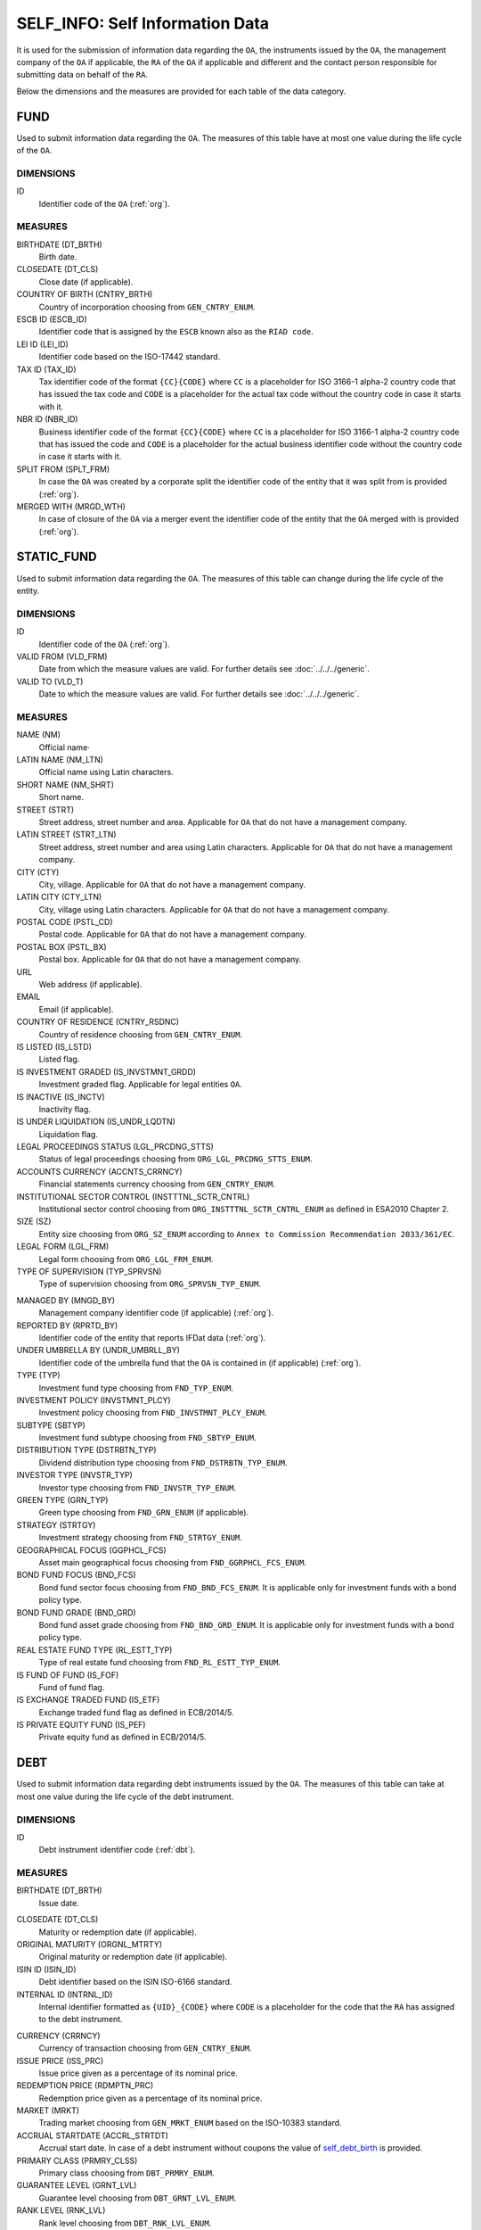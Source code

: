 SELF_INFO: Self Information Data 
================================

It is used for the submission of information data regarding the ``OA``, the
instruments issued by the ``OA``, the management company of the ``OA`` if applicable, the ``RA`` of the ``OA`` if applicable and different and the contact person responsible for submitting data on behalf of the ``RA``.

Below the dimensions and the measures are provided for each table of the data category.

FUND
----

Used to submit information data regarding the ``OA``.  The measures of this table have at most one
value during the life cycle of the ``OA``.

DIMENSIONS
~~~~~~~~~~

ID
    Identifier code of the ``OA`` (:ref:`org`).

MEASURES
~~~~~~~~~~

BIRTHDATE (DT_BRTH)
    Birth date.

CLOSEDATE (DT_CLS)
    Close date (if applicable).

COUNTRY OF BIRTH (CNTRY_BRTH)
    Country of incorporation choosing from ``GEN_CNTRY_ENUM``.

ESCB ID (ESCB_ID)
    Identifier code that is assigned by the ``ESCB`` known also as the ``RIAD code``.

LEI ID (LEI_ID)
    Identifier code based on the ISO-17442 standard.

TAX ID (TAX_ID)
    Tax identifier code of the format ``{CC}{CODE}`` where ``CC`` is a
    placeholder for  ISO 3166-1 alpha-2 country code that has issued the
    tax code and ``CODE`` is a placeholder for the actual tax code without the
    country code in case it starts with it.

NBR ID (NBR_ID)
    Business identifier code of the format ``{CC}{CODE}`` where ``CC`` is a
    placeholder for  ISO 3166-1 alpha-2 country code that has issued the
    code and ``CODE`` is a placeholder for the actual business identifier code
    without the country code in case it starts with it.

SPLIT FROM (SPLT_FRM)
    In case the ``OA`` was created by a corporate split the identifier code of
    the entity that it was split from is provided (:ref:`org`). 

MERGED WITH (MRGD_WTH)
    In case of closure of the ``OA`` via a merger event the identifier code of
    the entity that the ``OA`` merged with is provided (:ref:`org`).


STATIC_FUND
-----------

Used to submit information data regarding the ``OA``.  The measures of this table can change during
the life cycle of the entity.

DIMENSIONS
~~~~~~~~~~

ID
    Identifier code of the ``OA`` (:ref:`org`).

VALID FROM (VLD_FRM)
    Date from which the measure values are valid.  
    For further details see :doc:`../../../generic`. 

VALID TO (VLD_T)
    Date to which the measure values are valid.  
    For further details see :doc:`../../../generic`. 

MEASURES
~~~~~~~~~~

NAME (NM)
    Official name·

LATIN NAME (NM_LTN)
    Official name using Latin characters.

SHORT NAME (NM_SHRT)
    Short name.

STREET (STRT)
    Street address, street number and area.  Applicable for ``OA`` that do not
    have a management company.

LATIN STREET (STRT_LTN)
    Street address, street number and area using Latin characters.  Applicable
    for ``OA`` that do not have a management company.

CITY (CTY)
    City, village.  Applicable for ``OA`` that do not have a management company.

LATIN CITY (CTY_LTN)
    City, village using Latin characters.  Applicable for ``OA`` that do not
    have a management company.

POSTAL CODE (PSTL_CD)
    Postal code.  Applicable for ``OA`` that do not have a management company.

POSTAL BOX (PSTL_BX)
    Postal box.  Applicable for ``OA`` that do not have a management company.

URL
    Web address (if applicable).

EMAIL
    Email (if applicable).

COUNTRY OF RESIDENCE (CNTRY_RSDNC)
    Country of residence choosing from ``GEN_CNTRY_ENUM``. 

IS LISTED (IS_LSTD)
    Listed flag.

IS INVESTMENT GRADED (IS_INVSTMNT_GRDD)
    Investment graded flag.  Applicable for legal entities ``OA``.

IS INACTIVE (IS_INCTV)
    Inactivity flag.

IS UNDER LIQUIDATION (IS_UNDR_LQDTN)
    Liquidation flag.
    
LEGAL PROCEEDINGS STATUS (LGL_PRCDNG_STTS)
    Status of legal proceedings choosing from ``ORG_LGL_PRCDNG_STTS_ENUM``.

ACCOUNTS CURRENCY (ACCNTS_CRRNCY)
    Financial statements currency choosing from ``GEN_CNTRY_ENUM``.

INSTITUTIONAL SECTOR CONTROL (INSTTTNL_SCTR_CNTRL)
    Institutional sector control choosing from ``ORG_INSTTTNL_SCTR_CNTRL_ENUM``
    as defined in ESA2010 Chapter 2.
    
SIZE (SZ)
    Entity size choosing from ``ORG_SZ_ENUM`` according to ``Annex
    to Commission Recommendation 2033/361/EC``.
        
LEGAL FORM (LGL_FRM)
    Legal form choosing from ``ORG_LGL_FRM_ENUM``.

TYPE OF SUPERVISION (TYP_SPRVSN)
    Type of supervision choosing from ``ORG_SPRVSN_TYP_ENUM``.

.. _fscurrency:

MANAGED BY (MNGD_BY)
    Management company identifier code (if applicable) (:ref:`org`).

REPORTED BY (RPRTD_BY)
    Identifier code of the entity that reports IFDat data (:ref:`org`).

UNDER UMBRELLA BY (UNDR_UMBRLL_BY)
    Identifier code of the umbrella fund that the ``OA`` is contained in (if
    applicable) (:ref:`org`).  

TYPE (TYP)
    Investment fund type choosing from ``FND_TYP_ENUM``. 

INVESTMENT POLICY (INVSTMNT_PLCY)
    Investment policy choosing from ``FND_INVSTMNT_PLCY_ENUM``.

SUBTYPE (SBTYP)
    Investment fund subtype choosing from ``FND_SBTYP_ENUM``.

DISTRIBUTION TYPE (DSTRBTN_TYP)
    Dividend distribution type choosing from ``FND_DSTRBTN_TYP_ENUM``.  

INVESTOR TYPE (INVSTR_TYP)
    Investor type choosing from ``FND_INVSTR_TYP_ENUM``.

GREEN TYPE (GRN_TYP)
    Green type choosing from ``FND_GRN_ENUM`` (if applicable).

STRATEGY (STRTGY)
    Investment strategy choosing from ``FND_STRTGY_ENUM``. 
    
GEOGRAPHICAL FOCUS (GGPHCL_FCS)
    Asset main geographical focus choosing from ``FND_GGRPHCL_FCS_ENUM``.

BOND FUND FOCUS (BND_FCS)
    Bond fund sector focus choosing from ``FND_BND_FCS_ENUM``.  It is
    applicable only for investment funds with a bond policy type.

BOND FUND GRADE (BND_GRD)
    Bond fund asset grade choosing from ``FND_BND_GRD_ENUM``. It is applicable
    only for investment funds with a bond policy type.

REAL ESTATE FUND TYPE (RL_ESTT_TYP)
    Type of real estate fund choosing from ``FND_RL_ESTT_TYP_ENUM``.

IS FUND OF FUND (IS_FOF)
    Fund of fund flag.

IS EXCHANGE TRADED FUND (IS_ETF)
    Exchange traded fund flag as defined in ECB/2014/5. 

IS PRIVATE EQUITY FUND (IS_PEF)
    Private equity fund as defined in ECB/2014/5.

DEBT
----

Used to submit information data regarding debt instruments issued by the
``OA``.  The measures of this table can take at most one value during the
life cycle of the debt instrument.

DIMENSIONS
~~~~~~~~~~

ID
    Debt instrument identifier code (:ref:`dbt`).

MEASURES
~~~~~~~~~~

.. _self_debt_birth:

BIRTHDATE (DT_BRTH)
    Issue date.

.. _self_debt_close:

CLOSEDATE (DT_CLS)
    Maturity or redemption date (if applicable).

ORIGINAL MATURITY (ORGNL_MTRTY)
    Original maturity or redemption date (if applicable).

ISIN ID (ISIN_ID)
    Debt identifier based on the ISIN ISO-6166 standard.

INTERNAL ID (INTRNL_ID)
    Internal identifier formatted as ``{UID}_{CODE}`` where ``CODE`` is a
    placeholder for the code that the ``RA`` has assigned to the debt
    instrument.

.. _sidbtcurrency:

CURRENCY (CRRNCY)
    Currency of transaction choosing from ``GEN_CNTRY_ENUM``.

ISSUE PRICE (ISS_PRC)
    Issue price given as a percentage of its nominal price.

REDEMPTION PRICE (RDMPTN_PRC)
    Redemption price given as a percentage of its nominal price.

MARKET (MRKT)
    Trading market choosing from ``GEN_MRKT_ENUM`` based on the ISO-10383 standard.

ACCRUAL STARTDATE (ACCRL_STRTDT)
    Accrual start date.  In case of a debt instrument without coupons the value of 
    self_debt_birth_ is provided.

PRIMARY CLASS (PRMRY_CLSS)
    Primary class choosing from ``DBT_PRMRY_ENUM``.

GUARANTEE LEVEL (GRNT_LVL)
    Guarantee level choosing from ``DBT_GRNT_LVL_ENUM``.
    
RANK LEVEL (RNK_LVL)
    Rank level choosing from ``DBT_RNK_LVL_ENUM``.

SECURITY LEVEL (SCRTY_LVL)
    Security level choosing from ``DBT_SCRTY_LVL_ENUM``.

IS SECURITIZATION (IS_SCRTZTN)
    Securitization flag as defined in ECB/2015/15.

SECURITIZATION TYPE (SCRTZTN_TYP)
    Securitization type choosing from ``DBT_SCRTZTN_TYP_ENUM``.

IS COVERED (IS_CVRD)
    Covered flag as defined in ECB/2014/60.

COVERED TYPE (CVRD_TYP)
    Covered type choosing from ``DBT_CVRD_TYP_ENUM``.

COUPON TYPE (CPN_TYP)
    Coupon type choosing from ``DBT_CVRD_TYP_ENUM``.

COUPON CURRENCY (CPN_CRRNCY)
    Coupon currency choosing from ``GEN_CRRNCY_ENUM`` ·

COUPON FREQUENCY (CPN_FRQNCY)
    Coupon payment frequency choosing from ``DBT_CPN_FRQNCY_ENUM``.

COUPON RATE SPREAD (CPN_SPRD)
    Coupon rate spread given in basis points.
    
COUPON RATE MULTIPLIER (CPN_MLTPLR)
    Coupon rate multiplier.

COUPON RATE CAP (CPN_CP)
    Maximum coupon rate.

COUPON RATE FLOOR (CPN_FLR)
    Minimum coupon rate.

FIRST COUPON DATE (FRST_CPN_DT)
    Date of first coupon payment.

LAST COUPON DATE (LST_CPN_DT)
    Date of last coupon payment.

UNDERLYING INSTRUMENT (UNDRLYNG)
    Underlying debt instrument that the coupon payment depends on (:ref:`dbt`).

MINIMUM LEVEL OF INVESTMENT (MNMM_INVSTMNT)
    Minimum level of investment given in the currency of the debt instrument.

IS PRIVATE PLACEMENT (PRVT)
    Private placement flag.

RESTRUCTURED TO (RSTRCTRD_T)
    In case of restructure to a new debt instrument the identifier code of the
    new debt instrument is provided and self_debt_close_ is filled with the
    date of restructure (:ref:`dbt`).

RESTRUCTURED FROM (RSTRCTRD_FRM)
    In case that the debt instrument originated from a loan restructure the
    identifier code of the loan is provided (:ref:`lon`).

DEDUPLICATE OF (DDPLCT_OF)
    In case the ``RA`` of the ``OA`` changes it is used to deduplicate internal
    (:ref:`dbt`) ids assigned by the old ``RA`` with those assigned by the new
    ``OA``.

STATIC_DEBT
-----------

Used to submit information data regarding debt instruments issued by the
``OA``.  The measures of this table can change during the
life cycle of the debt instrument.

DIMENSIONS
~~~~~~~~~~

ID
    Debt instrument identifier code (:ref:`dbt`).

VALID FROM (VLD_FRM)
    Date from which the measure values are valid.  
    For further details see :doc:`../../../generic`. 

VALID TO (VLD_T)
    Date to which the measure values are valid.  
    For further details see :doc:`../../../generic`. 

MEASURES
~~~~~~~~~~

NAME (NM)
    Name.

LATIN NAME (NM_LTN)
    Name using Latin characters.

SHORT NAME (NM_SHRT)
    Short name. 

STATUS (STTS)
    Instrument status choosing from ``DBT_STTS_ENUM``.
    
MATURITY DATE (MTRTY_DT)
    Maturity or redemption date (if applicable).  In some rare circumstances this date can change during the life cycle of the instrument and in this case self_debt_close_ is updated.

ISSUED BY (ISSD_BY)
    Issuer identification code (:ref:`org`).

CFI
    Instrument category based on ISO-10962 standard.




SHARE
-----

Used to submit information data regarding equity/investment fund shares issued
by the ``OA``.  The measures of this table can take at most one value during
the life cycle of the debt instrument.


DIMENSIONS
~~~~~~~~~~

ID
    Identifier code of the share/investment fund unit (:ref:`shr`).

MEASURES
~~~~~~~~

BIRTHDATE (DT_BRTH)
    Issue date, activation date, initialization date.

.. _sishareclose:
    
CLOSEDATE (DT_CLS)
    Close date (if applicable).

ISIN ID (ISIN_ID)
    Instrument identifier based on the ISIN ISO-6166 standard.

INTERNAL ID (INTRNL_ID)
    Internal identifier formatted as ``{UID}_{CODE}`` where ``CODE`` is a
    placeholder for the code that the ``RA`` has assigned to the instrument.

.. _sishrcurrency:

CURRENCY (CRRNCY)
    Currency of transaction choosing from ``GEN_CNTRY_ENUM``.

MARKET (MRKT)
    Trading market choosing from ``GEN_MRKT_ENUM`` based on the ISO-10383 standard.

RESTRUCTURED TO (RESTRUCTURED_TO)
    In case of restructure to a new share/investment fund instrument the identifier code of the
    new instrument is provided and sishareclose_ is filled with the
    date of restructure (:ref:`shr`).

DEDUPLICATE OF (DDPLCT_OF)
    In case the ``RA`` of the ``OA`` changes it is used to deduplicate internal
    (:ref:`shr`) ids assigned by the old ``RA`` with those assigned by the new
    ``OA``.
    

STATIC_SHARE
------------

Used to submit information data regarding equity/investment fund shares issued
by the ``OA``.  The measures of this table can change during the
life cycle of the instrument.

DIMENSIONS
~~~~~~~~~~

ID
    Identifier code of the share/investment fund unit (:ref:`shr`).

VALID FROM (VLD_FRM)
    Date from which the measure values are valid.  
    For further details see :doc:`../../../generic`. 

VALID TO (VLD_T)
    Date to which the measure values are valid.  
    For further details see :doc:`../../../generic`. 

MEASURES
~~~~~~~~~~

NAME (NM)
    Name. 

LATIN NAME (NM_LTN)
    Name using Latin characters. 

SHORT NAME (NM_SHRT)
    Short name.

ISSUED BY (ISSD_BY)
    Issuer identification code (:ref:`org`).

NOMINAL_PRICE (NMNL_PRC)
    Nominal price.

CFI
    Instrument category based on ISO-10962 standard.

REDEMPTION FREQUENCY (RDMPTN_FRQNCY)
    Redemption frequency choosing from ``SHR_FND_RDMPTN_FRQNCY_ENUM``.

MINIMUM AMOUNT (MNMM_AMNT)
    Minimum investment amount (if applicable).


MANAGEMENT
----------

Used to submit information data regarding the management company in case the ``OA`` has a management company.  The measures of this table can take at most one value
during the life cycle of the management company.

DIMENSIONS
~~~~~~~~~~

ID
    Identifier code of the management company (:ref:`org`).

MEASURES
~~~~~~~~

BIRTHDATE (DT_BRTH)
    Birth date.

CLOSEDATE (DT_CLS)
    Close date (if applicable).

COUNTRY OF BIRTH (CNTRY_BRTH)
    Country of incorporation choosing from ``GEN_CNTRY_ENUM``.

ESCB ID (ESCB_ID)
    Identifier code that is assigned by the ``ESCB`` known also as the ``RIAD code``.

LEI ID (LEI_ID)
    Identifier code based on the ISO-17442 standard.

TAX ID (TAX_ID)
    Tax identifier code of the format ``{CC}{CODE}`` where ``CC`` is a
    placeholder for  ISO 3166-1 alpha-2 country code that has issued the
    tax code and ``CODE`` is a placeholder for the actual tax code without the
    country code in case it starts with it.

NBR ID (NBR_ID)
    Business identifier code of the format ``{CC}{CODE}`` where ``CC`` is a
    placeholder for  ISO 3166-1 alpha-2 country code that has issued the
    code and ``CODE`` is a placeholder for the actual business identifier code
    without the country code in case it starts with it.

SPLIT FROM (SPLT_FRM)
    In case the ``RA`` was created by a corporate split the identifier code of
    the entity that it was split from is provided (:ref:`org`). 

MERGED WITH (MRGD_WTH)
    In case of closure of the ``RA`` via a merger event the identifier code of
    the entity that the ``RA`` merged with is provided.

STATIC_MANAGEMNT
----------------

Used to submit information data regarding the management company in case the ``OA`` has a management company.  The measures of this table can change during the life cycle of the management company.

DIMENSIONS
~~~~~~~~~~

ID
    Identifier code of the ``RA`` (:ref:`org`).

VALID FROM (VLD_FRM)
    Date from which the measure values are valid.  
    For further details see :doc:`../../../generic`. 

VALID TO (VLD_T)
    Date to which the measure values are valid.  
    For further details see :doc:`../../../generic`. 

MEASURES
~~~~~~~~~~

NAME (NM)
    Official name.

LATIN NAME (NM_LTN)
    Official name using Latin characters.

SHORT NAME (NM_SHRT)
    Short name.

STREET (STRT)
    Street address, street number and area.

LATIN STREET (STRT_LTN)
    Street address, street number and area in Latin characters.

CITY (CTY)
    City, village.

LATIN CITY (CTY_LTN)
    City, village in Latin characters.

POSTAL CODE (PSTL_CD)
    Postal code.

POSTAL BOX (PSTL_BX)
    Postal box.

URL
    Web address.

EMAIL
    Email address.

COUNTRY OF RESIDENCE (CNTRY_RSDNC)
    Country of residence choosing from ``GEN_CNTRY_ENUM``. 
    
LEGAL PROCEEDINGS STATUS (LGL_PRCDNG_STTS)
    Status of legal proceedings choosing from ``ORG_LGL_PRCDNG_STTS_ENUM``.

RA
--

Used to submit information data regarding the ``RA`` .  In case the ``RA`` is the same as the management company or is the ``OA`` data on this table should not be reported since they are already reported in either the FUND or the MANAGEMENT tables.  The measures of this table can take at most one value
during the life cycle of the reporting agent.


DIMENSIONS
~~~~~~~~~~

ID
    Identifier code of the ``RA`` (:ref:`org`).

MEASURES
~~~~~~~~

BIRTHDATE (DT_BRTH)
    Birth date.

CLOSEDATE (DT_CLS)
    Close date (if applicable).

COUNTRY OF BIRTH (CNTRY_BRTH)
    Country of incorporation choosing from ``GEN_CNTRY_ENUM``.

ESCB ID (ESCB_ID)
    Identifier code that is assigned by the ``ESCB`` known also as the ``RIAD code``.

LEI ID (LEI_ID)
    Identifier code based on the ISO-17442 standard.

TAX ID (TAX_ID)
    Tax identifier code of the format ``{CC}{CODE}`` where ``CC`` is a
    placeholder for  ISO 3166-1 alpha-2 country code that has issued the
    tax code and ``CODE`` is a placeholder for the actual tax code without the
    country code in case it starts with it.

NBR ID (NBR_ID)
    Business identifier code of the format ``{CC}{CODE}`` where ``CC`` is a
    placeholder for  ISO 3166-1 alpha-2 country code that has issued the
    code and ``CODE`` is a placeholder for the actual business identifier code
    without the country code in case it starts with it.

SPLIT FROM (SPLT_FRM)
    In case the ``RA`` was created by a corporate split the identifier code of
    the entity that it was split from is provided (:ref:`org`). 

MERGED WITH (MRGD_WTH)
    In case of closure of the ``RA`` via a merger event the identifier code of
    the entity that the ``RA`` merged with is provided.

STATIC_RA
---------

Used to submit information data regarding the ``RA``.  In case
the ``RA`` is the same as the management company or is the ``OA`` data on this
table should not be reported since they are already reported in either the FUND
or the MANAGEMENT tables.  The measures of this table can change during the
life cycle of the ``RA``.

DIMENSIONS
~~~~~~~~~~

ID
    Identifier code of the ``RA`` (:ref:`org`).

VALID FROM (VLD_FRM)
    Date from which the measure values are valid.  
    For further details see :doc:`../../../generic`. 

VALID TO (VLD_T)
    Date to which the measure values are valid.  
    For further details see :doc:`../../../generic`. 

MEASURES
~~~~~~~~~~

NAME (NM)
    Official name.

LATIN NAME (NM_LTN)
    Official name using Latin characters.

SHORT NAME (NM_SHRT)
    Short name.

STREET (STRT)
    Street address, street number and area.

LATIN STREET (STRT_LTN)
    Street address, street number and area in Latin characters.

CITY (CTY)
    City, village.

LATIN CITY (CTY_LTN)
    City, village in Latin characters.

POSTAL CODE (PSTL_CD)
    Postal code.

POSTAL BOX (PSTL_BX)
    Postal box.

URL
    Web address.

EMAIL
    Email address.

COUNTRY OF RESIDENCE (CNTRY_RSDNC)
    Country of residence choosing from ``GEN_CNTRY_ENUM``. 
    
LEGAL PROCEEDINGS STATUS (LGL_PRCDNG_STTS)
    Status of legal proceedings choosing from ``ORG_LGL_PRCDNG_STTS_ENUM``.



CONTACT
-------

It is used for the submission of information data regarding the contact persons
that submit data on behalf of the ``RA``.

DIMENSIONS
~~~~~~~~~~

ID
    Contact person identifier code (:ref:`psn`).

MEASURES
~~~~~~~~~~

EMAIL
    Email address

FIRST NAME (FRST)
    First name. 

SALUTATION OF FIRST NAME (FRST_SLTTN)
    Salutation of first name. 

LAST NAME (LST)
    Last name.

SALUTATION OF LAST NAME (LST_SLTTN)
    Last name salutation.

GENDER (GNDR)
    Gender choosing from ``GEN_GNDR_ENUM``.

PHONE (PHN)
    Phone.
    

CONTACT_TO_RA
-------------

Used to provide information data regarding the labor relationship between the
contact person and the ``RA``.

DIMENSIONS
~~~~~~~~~~

LID
    Contact person identifier code (:ref:`psn`).

RID
    ``RA`` identifier code (:ref:`org`).

VALID FROM (VLD_FRM)
    Date from which the measure values are valid.  
    For further details see :doc:`../../../generic`. 

VALID TO (VLD_T)
    Date to which the measure values are valid.  
    For further details see :doc:`../../../generic`. 

MEASURES
~~~~~~~~

ASSOCIATED_WITH (ASSCTD_WTH)
    Association flag

IS EMPLOYEE OF (IS_EMPLY_OF)
    Employee flag.

IS CONTRACTOR OF (IS_CNTRCTR_OF)
    Contractor flag.

WORKS FOR (WRKS_FR)
    Department within the ``RA`` with which the contact person works for. 

RESPONSIBLE FOR IFDAT (RSPNSBL_FR_IFDAT)
    Flag if responsible for disseminating ``IFDAT`` data.
